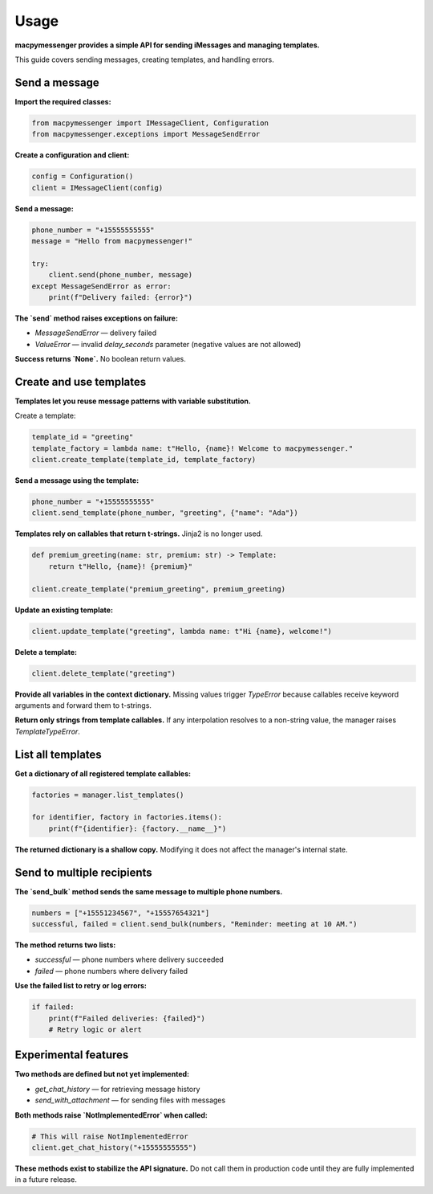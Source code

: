 Usage
=====

**macpymessenger provides a simple API for sending iMessages and managing templates.**

This guide covers sending messages, creating templates, and handling errors.

Send a message
--------------

**Import the required classes:**

.. code-block:: python

   from macpymessenger import IMessageClient, Configuration
   from macpymessenger.exceptions import MessageSendError

**Create a configuration and client:**

.. code-block:: python

   config = Configuration()
   client = IMessageClient(config)

**Send a message:**

.. code-block:: python

   phone_number = "+15555555555"
   message = "Hello from macpymessenger!"
   
   try:
       client.send(phone_number, message)
   except MessageSendError as error:
       print(f"Delivery failed: {error}")

**The `send` method raises exceptions on failure:**

- `MessageSendError` — delivery failed
- `ValueError` — invalid `delay_seconds` parameter (negative values are not allowed)

**Success returns `None`.** No boolean return values.

Create and use templates
------------------------

**Templates let you reuse message patterns with variable substitution.**

Create a template:

.. code-block:: python

   template_id = "greeting"
   template_factory = lambda name: t"Hello, {name}! Welcome to macpymessenger."
   client.create_template(template_id, template_factory)

**Send a message using the template:**

.. code-block:: python

   phone_number = "+15555555555"
   client.send_template(phone_number, "greeting", {"name": "Ada"})

**Templates rely on callables that return t-strings.** Jinja2 is no longer used.

.. code-block:: python

   def premium_greeting(name: str, premium: str) -> Template:
       return t"Hello, {name}! {premium}"

   client.create_template("premium_greeting", premium_greeting)

**Update an existing template:**

.. code-block:: python

   client.update_template("greeting", lambda name: t"Hi {name}, welcome!")

**Delete a template:**

.. code-block:: python

   client.delete_template("greeting")

**Provide all variables in the context dictionary.** Missing values trigger `TypeError` because callables receive keyword arguments and forward them to t-strings.

**Return only strings from template callables.** If any interpolation resolves to a non-string value, the manager raises `TemplateTypeError`.

List all templates
------------------

**Get a dictionary of all registered template callables:**

.. code-block:: python

   factories = manager.list_templates()
   
   for identifier, factory in factories.items():
       print(f"{identifier}: {factory.__name__}")

**The returned dictionary is a shallow copy.** Modifying it does not affect the manager's internal state.

Send to multiple recipients
---------------------------

**The `send_bulk` method sends the same message to multiple phone numbers.**

.. code-block:: python

   numbers = ["+15551234567", "+15557654321"]
   successful, failed = client.send_bulk(numbers, "Reminder: meeting at 10 AM.")

**The method returns two lists:**

- `successful` — phone numbers where delivery succeeded
- `failed` — phone numbers where delivery failed

**Use the failed list to retry or log errors:**

.. code-block:: python

   if failed:
       print(f"Failed deliveries: {failed}")
       # Retry logic or alert

Experimental features
---------------------

**Two methods are defined but not yet implemented:**

- `get_chat_history` — for retrieving message history
- `send_with_attachment` — for sending files with messages

**Both methods raise `NotImplementedError` when called:**

.. code-block:: python

   # This will raise NotImplementedError
   client.get_chat_history("+15555555555")

**These methods exist to stabilize the API signature.** Do not call them in production code until they are fully implemented in a future release.
